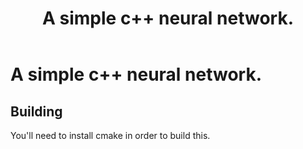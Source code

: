 #+title: A simple c++ neural network.

* A simple c++ neural network.
** Building
 You'll need to install cmake in order to build this.
